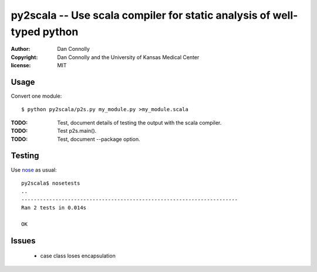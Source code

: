 py2scala -- Use scala compiler for static analysis of well-typed python
=======================================================================

:author: Dan Connolly
:copyright: Dan Connolly and the University of Kansas Medical Center
:license: MIT

Usage
-----

Convert one module::

  $ python py2scala/p2s.py my_module.py >my_module.scala

:TODO: Test, document details of testing the output with the scala compiler.
:TODO: Test p2s.main().
:TODO: Test, document --package option.

Testing
-------

Use nose__ as usual::

  py2scala$ nosetests
  ..
  ----------------------------------------------------------------------
  Ran 2 tests in 0.014s
  
  OK

__ https://pypi.python.org/pypi/nose/


Issues
------
 - case class loses encapsulation
